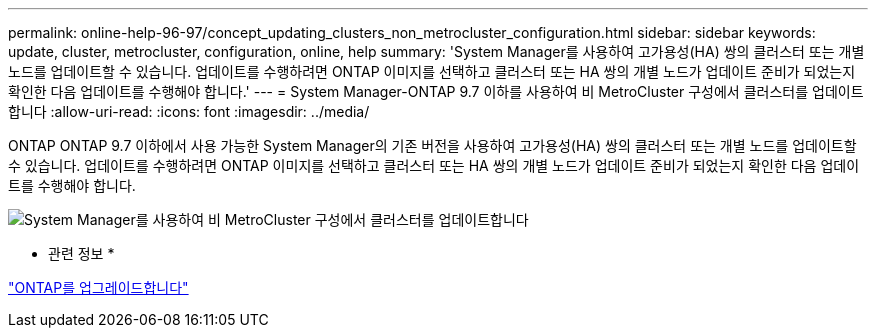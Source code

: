 ---
permalink: online-help-96-97/concept_updating_clusters_non_metrocluster_configuration.html 
sidebar: sidebar 
keywords: update, cluster, metrocluster, configuration, online, help 
summary: 'System Manager를 사용하여 고가용성(HA) 쌍의 클러스터 또는 개별 노드를 업데이트할 수 있습니다. 업데이트를 수행하려면 ONTAP 이미지를 선택하고 클러스터 또는 HA 쌍의 개별 노드가 업데이트 준비가 되었는지 확인한 다음 업데이트를 수행해야 합니다.' 
---
= System Manager-ONTAP 9.7 이하를 사용하여 비 MetroCluster 구성에서 클러스터를 업데이트합니다
:allow-uri-read: 
:icons: font
:imagesdir: ../media/


[role="lead"]
ONTAP ONTAP 9.7 이하에서 사용 가능한 System Manager의 기존 버전을 사용하여 고가용성(HA) 쌍의 클러스터 또는 개별 노드를 업데이트할 수 있습니다. 업데이트를 수행하려면 ONTAP 이미지를 선택하고 클러스터 또는 HA 쌍의 개별 노드가 업데이트 준비가 되었는지 확인한 다음 업데이트를 수행해야 합니다.

image::../media/updating_cluster.gif[System Manager를 사용하여 비 MetroCluster 구성에서 클러스터를 업데이트합니다]

* 관련 정보 *

https://docs.netapp.com/us-en/ontap/upgrade/task_upgrade_andu_sm.html["ONTAP를 업그레이드합니다"]
